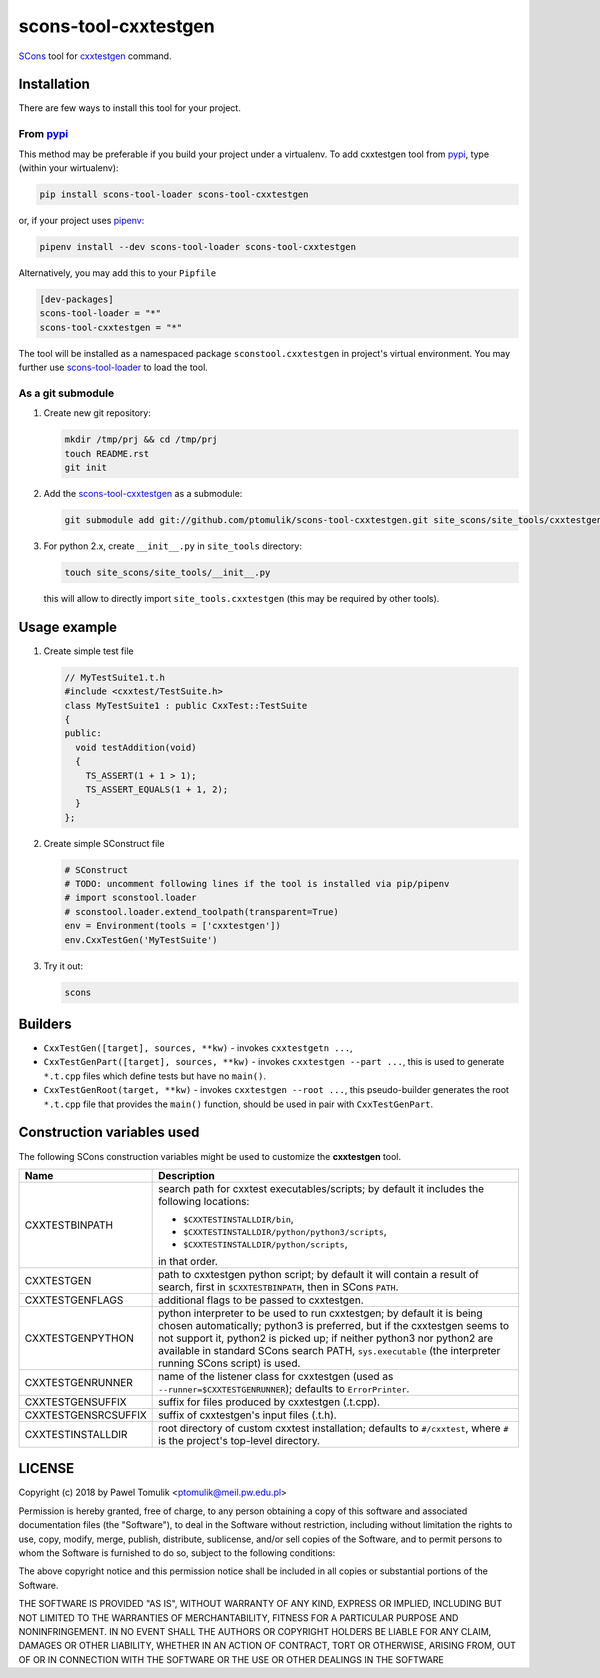 scons-tool-cxxtestgen
=====================

.. image:: https://badge.fury.io/py/scons-tool-cxxtestgen.svg
    :target: https://badge.fury.io/py/scons-tool-cxxtestgen
    :alt: PyPi package version

.. image:: https://travis-ci.org/ptomulik/scons-tool-cxxtestgen.svg?branch=master
    :target: https://travis-ci.org/ptomulik/scons-tool-cxxtestgen
    :alt: Travis CI build status

.. image:: https://ci.appveyor.com/api/projects/status/github/ptomulik/scons-tool-cxxtestgen?svg=true
    :target: https://ci.appveyor.com/project/ptomulik/scons-tool-cxxtestgen

SCons_ tool for cxxtestgen_ command.

Installation
------------

There are few ways to install this tool for your project.

From pypi_
^^^^^^^^^^

This method may be preferable if you build your project under a virtualenv. To
add cxxtestgen tool from pypi_, type (within your wirtualenv):

.. code-block:: shell

      pip install scons-tool-loader scons-tool-cxxtestgen

or, if your project uses pipenv_:

.. code-block:: shell

      pipenv install --dev scons-tool-loader scons-tool-cxxtestgen

Alternatively, you may add this to your ``Pipfile``

.. code-block::

    [dev-packages]
    scons-tool-loader = "*"
    scons-tool-cxxtestgen = "*"


The tool will be installed as a namespaced package ``sconstool.cxxtestgen``
in project's virtual environment. You may further use scons-tool-loader_
to load the tool.

As a git submodule
^^^^^^^^^^^^^^^^^^

#. Create new git repository:

   .. code-block:: shell

      mkdir /tmp/prj && cd /tmp/prj
      touch README.rst
      git init

#. Add the `scons-tool-cxxtestgen`_ as a submodule:

   .. code-block:: shell

      git submodule add git://github.com/ptomulik/scons-tool-cxxtestgen.git site_scons/site_tools/cxxtestgen

#. For python 2.x, create ``__init__.py`` in ``site_tools`` directory:

   .. code-block:: shell

      touch site_scons/site_tools/__init__.py

   this will allow to directly import ``site_tools.cxxtestgen`` (this may be
   required by other tools).

Usage example
-------------

#. Create simple test file

   .. code-block:: cpp

      // MyTestSuite1.t.h
      #include <cxxtest/TestSuite.h>
      class MyTestSuite1 : public CxxTest::TestSuite
      {
      public:
        void testAddition(void)
        {
          TS_ASSERT(1 + 1 > 1);
          TS_ASSERT_EQUALS(1 + 1, 2);
        }
      };

#. Create simple SConstruct file

   .. code-block:: python

      # SConstruct
      # TODO: uncomment following lines if the tool is installed via pip/pipenv
      # import sconstool.loader
      # sconstool.loader.extend_toolpath(transparent=True)
      env = Environment(tools = ['cxxtestgen'])
      env.CxxTestGen('MyTestSuite')

#. Try it out:

   .. code-block:: shell

      scons

Builders
--------

- ``CxxTestGen([target], sources, **kw)`` - invokes ``cxxtestgetn ...``,
- ``CxxTestGenPart([target], sources, **kw)`` - invokes ``cxxtestgen --part ...``,
  this is used to generate ``*.t.cpp`` files which define tests but have no
  ``main()``.
- ``CxxTestGenRoot(target, **kw)`` - invokes ``cxxtestgen --root ...``, this
  pseudo-builder generates the root ``*.t.cpp`` file that provides the
  ``main()`` function, should be used in pair with ``CxxTestGenPart``.

Construction variables used
---------------------------

The following SCons construction variables might be used to customize the
**cxxtestgen** tool.

+------------------------+---------------------------------------------------+
|        Name            |                      Description                  |
+========================+===================================================+
| CXXTESTBINPATH         | search path for cxxtest executables/scripts; by   |
|                        | default it includes the following locations:      |
|                        |                                                   |
|                        | - ``$CXXTESTINSTALLDIR/bin``,                     |
|                        | - ``$CXXTESTINSTALLDIR/python/python3/scripts``,  |
|                        | - ``$CXXTESTINSTALLDIR/python/scripts``,          |
|                        |                                                   |
|                        | in that order.                                    |
+------------------------+---------------------------------------------------+
| CXXTESTGEN             | path to cxxtestgen python script; by default it   |
|                        | will contain a result of search, first in         |
|                        | ``$CXXTESTBINPATH``, then in SCons ``PATH``.      |
+------------------------+---------------------------------------------------+
| CXXTESTGENFLAGS        | additional flags to be passed to cxxtestgen.      |
+------------------------+---------------------------------------------------+
| CXXTESTGENPYTHON       | python interpreter to be used to run cxxtestgen;  |
|                        | by default it is being chosen automatically;      |
|                        | python3 is preferred, but if the cxxtestgen seems |
|                        | to not support it, python2 is picked up; if       |
|                        | neither python3 nor python2 are available in      |
|                        | standard SCons search PATH, ``sys.executable``    |
|                        | (the interpreter running SCons script) is used.   |
+------------------------+---------------------------------------------------+
| CXXTESTGENRUNNER       | name of the listener class for cxxtestgen (used   |
|                        | as ``--runner=$CXXTESTGENRUNNER``); defaults to   |
|                        | ``ErrorPrinter``.                                 |
+------------------------+---------------------------------------------------+
| CXXTESTGENSUFFIX       | suffix for files produced by cxxtestgen (.t.cpp). |
+------------------------+---------------------------------------------------+
| CXXTESTGENSRCSUFFIX    | suffix of cxxtestgen's input files (.t.h).        |
+------------------------+---------------------------------------------------+
| CXXTESTINSTALLDIR      | root directory of custom cxxtest installation;    |
|                        | defaults to ``#/cxxtest``, where ``#``  is the    |
|                        | project's top-level directory.                    |
+------------------------+---------------------------------------------------+


LICENSE
-------

Copyright (c) 2018 by Pawel Tomulik <ptomulik@meil.pw.edu.pl>

Permission is hereby granted, free of charge, to any person obtaining a copy
of this software and associated documentation files (the "Software"), to deal
in the Software without restriction, including without limitation the rights
to use, copy, modify, merge, publish, distribute, sublicense, and/or sell
copies of the Software, and to permit persons to whom the Software is
furnished to do so, subject to the following conditions:

The above copyright notice and this permission notice shall be included in all
copies or substantial portions of the Software.

THE SOFTWARE IS PROVIDED "AS IS", WITHOUT WARRANTY OF ANY KIND, EXPRESS OR
IMPLIED, INCLUDING BUT NOT LIMITED TO THE WARRANTIES OF MERCHANTABILITY,
FITNESS FOR A PARTICULAR PURPOSE AND NONINFRINGEMENT. IN NO EVENT SHALL THE
AUTHORS OR COPYRIGHT HOLDERS BE LIABLE FOR ANY CLAIM, DAMAGES OR OTHER
LIABILITY, WHETHER IN AN ACTION OF CONTRACT, TORT OR OTHERWISE, ARISING FROM,
OUT OF OR IN CONNECTION WITH THE SOFTWARE OR THE USE OR OTHER DEALINGS IN THE
SOFTWARE

.. _scons-tool-cxxtestgen: https://github.com/ptomulik/scons-tool-cxxtestgen
.. _scons-tool-loader: https://github.com/ptomulik/scons-tool-loader
.. _SCons: http://scons.org
.. _pipenv: https://pipenv.readthedocs.io/
.. _pypi: https://pypi.org/
.. _cxxtestgen: http://cxxtest.com/guide.html#cxxtestgen

.. <!--- vim: set expandtab tabstop=2 shiftwidth=2 syntax=rst: -->
